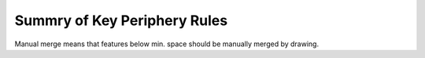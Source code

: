 Summry of Key Periphery Rules
=============================

.. csv-table:: Table F3a: Front end layers (Low Voltage Devices)
   :file: summary/table-f3a-font-end-low-voltage.csv
   :header-rows: 1

.. csv-table:: Table F3b: Front end layers (High Voltage Devices)
   :file: summary/table-f3b-font-end-high-voltage.csv
   :header-rows: 1

Manual merge means that features below min. space should be manually merged by drawing.

.. csv-table:: Table F3c: Back end layers for S8D* flow
   :file: summary/table-f3c-back-end-high-S8Dx.csv
   :header-rows: 1

.. csv-table:: Table F3d: Back end layers for S8T* flow
   :file: summary/table-f3d-back-end-high-S8Tx.csv
   :header-rows: 1

.. csv-table:: Table F4: Connectivity of Drawn and Mask Layers (1)
   :file: summary/table-f4-connectivity-of-drawn-and-mask.csv
   :header-rows: 1

.. csv-table:: Table F5: Device Connectivity Table
   :file: summary/table-f5-device-connectivity.csv
   :header-rows: 1
